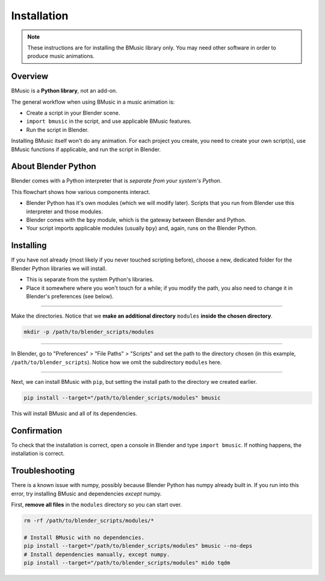Installation
============

.. note::
   These instructions are for installing the BMusic library only. You may need
   other software in order to produce music animations.


Overview
--------

BMusic is a **Python library**, not an add-on.

The general workflow when using BMusic in a music animation is:

- Create a script in your Blender scene.
- ``import bmusic`` in the script, and use applicable BMusic features.
- Run the script in Blender.

Installing BMusic itself won't do any animation. For each project you create,
you need to create your own script(s), use BMusic functions if applicable, and
run the script in Blender.


About Blender Python
--------------------

.. image:: ./PythonFlowchart.jpg

Blender comes with a Python interpreter that is *separate from your system's
Python*.

This flowchart shows how various components interact.

- Blender Python has it's own modules (which we will modify later). Scripts that
  you run from Blender use this interpreter and those modules.
- Blender comes with the ``bpy`` module, which is the gateway between Blender
  and Python.
- Your script imports applicable modules (usually ``bpy``) and, again, runs on
  the Blender Python.


Installing
----------

If you have not already (most likely if you never touched scripting before),
choose a new, dedicated folder for the Blender Python libraries we will install.

- This is separate from the system Python's libraries.
- Place it somewhere where you won't touch for a while; if you modify the path,
  you also need to change it in Blender's preferences (see below).

----

Make the directories. Notice that we **make an additional directory** ``modules``
**inside the chosen directory**.

.. code-block:: bash

   mkdir -p /path/to/blender_scripts/modules

----

.. image:: ./BPrefsFilePath.jpg

In Blender, go to "Preferences" > "File Paths" > "Scripts" and set the path to
the directory chosen (in this example, ``/path/to/blender_scripts``). Notice how
we omit the subdirectory ``modules`` here.

----

Next, we can install BMusic with ``pip``, but setting the install path to the
directory we created earlier.

.. code-block:: bash

   pip install --target="/path/to/blender_scripts/modules" bmusic

This will install BMusic and all of its dependencies.


Confirmation
------------

To check that the installation is correct, open a console in Blender and type
``import bmusic``. If nothing happens, the installation is correct.

.. image:: ./ImportBmusic.jpg


Troubleshooting
---------------

There is a known issue with numpy, possibly because Blender Python has numpy
already built in. If you run into this error, try installing BMusic and
dependencies *except* numpy.

First, **remove all files** in the ``modules`` directory so you can start over.

.. code-block:: bash

   rm -rf /path/to/blender_scripts/modules/*

   # Install BMusic with no dependencies.
   pip install --target="/path/to/blender_scripts/modules" bmusic --no-deps
   # Install dependencies manually, except numpy.
   pip install --target="/path/to/blender_scripts/modules" mido tqdm

